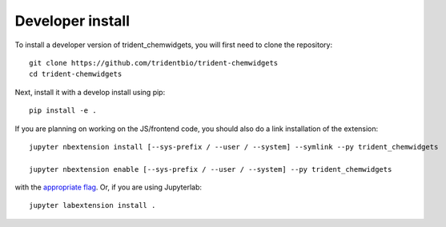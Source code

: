 
Developer install
=================


To install a developer version of trident_chemwidgets, you will first need to clone
the repository::

    git clone https://github.com/tridentbio/trident-chemwidgets
    cd trident-chemwidgets

Next, install it with a develop install using pip::

    pip install -e .


If you are planning on working on the JS/frontend code, you should also do
a link installation of the extension::

    jupyter nbextension install [--sys-prefix / --user / --system] --symlink --py trident_chemwidgets

    jupyter nbextension enable [--sys-prefix / --user / --system] --py trident_chemwidgets

with the `appropriate flag`_. Or, if you are using Jupyterlab::

    jupyter labextension install .


.. links

.. _`appropriate flag`: https://jupyter-notebook.readthedocs.io/en/stable/extending/frontend_extensions.html#installing-and-enabling-extensions

